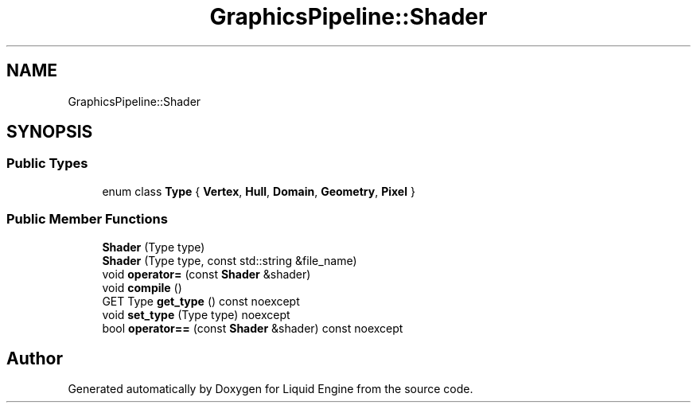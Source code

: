 .TH "GraphicsPipeline::Shader" 3 "Fri Aug 11 2023" "Liquid Engine" \" -*- nroff -*-
.ad l
.nh
.SH NAME
GraphicsPipeline::Shader
.SH SYNOPSIS
.br
.PP
.SS "Public Types"

.in +1c
.ti -1c
.RI "enum class \fBType\fP { \fBVertex\fP, \fBHull\fP, \fBDomain\fP, \fBGeometry\fP, \fBPixel\fP }"
.br
.in -1c
.SS "Public Member Functions"

.in +1c
.ti -1c
.RI "\fBShader\fP (Type type)"
.br
.ti -1c
.RI "\fBShader\fP (Type type, const std::string &file_name)"
.br
.ti -1c
.RI "void \fBoperator=\fP (const \fBShader\fP &shader)"
.br
.ti -1c
.RI "void \fBcompile\fP ()"
.br
.ti -1c
.RI "GET Type \fBget_type\fP () const noexcept"
.br
.ti -1c
.RI "void \fBset_type\fP (Type type) noexcept"
.br
.ti -1c
.RI "bool \fBoperator==\fP (const \fBShader\fP &shader) const noexcept"
.br
.in -1c

.SH "Author"
.PP 
Generated automatically by Doxygen for Liquid Engine from the source code\&.
